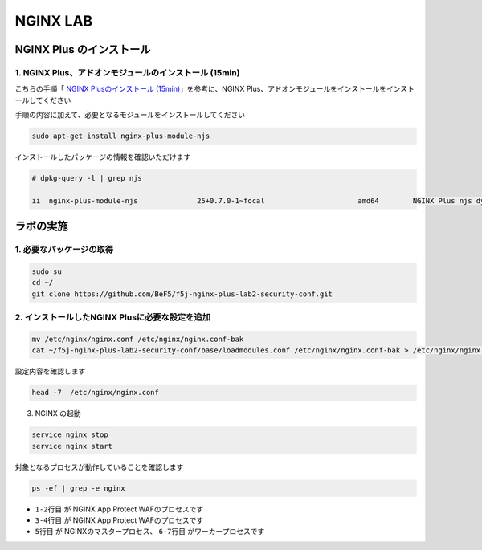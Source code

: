 NGINX LAB
#######

NGINX Plus のインストール
====

1. NGINX Plus、アドオンモジュールのインストール (15min)
----

こちらの手順「 `NGINX Plusのインストール (15min) <https://f5j-nginx-plus-lab1.readthedocs.io/en/latest/class1/module2/module2.html#nginx-plus-15min>`__」を参考に、NGINX Plus、アドオンモジュールをインストールをインストールしてください

手順の内容に加えて、必要となるモジュールをインストールしてください

.. code-block:: cmdin

   sudo apt-get install nginx-plus-module-njs


インストールしたパッケージの情報を確認いただけます


.. code-block:: cmdin

   # dpkg-query -l | grep njs
   
   ii  nginx-plus-module-njs              25+0.7.0-1~focal                      amd64        NGINX Plus njs dynamic modules

ラボの実施
====

1. 必要なパッケージの取得
----

.. code-block:: cmdin
   
   sudo su
   cd ~/
   git clone https://github.com/BeF5/f5j-nginx-plus-lab2-security-conf.git

2. インストールしたNGINX Plusに必要な設定を追加
----

.. code-block:: cmdin
   
   mv /etc/nginx/nginx.conf /etc/nginx/nginx.conf-bak
   cat ~/f5j-nginx-plus-lab2-security-conf/base/loadmodules.conf /etc/nginx/nginx.conf-bak > /etc/nginx/nginx.conf 

設定内容を確認します

.. code-block:: cmdin
   
   head -7  /etc/nginx/nginx.conf

.. code-block:: bash
  :caption: 実行結果サンプル
  :linenos:

   # for NAP WAF
   load_module modules/ngx_http_app_protect_module.so;
   # for NAP DoS
   load_module modules/ngx_http_app_protect_dos_module.so;
   # for NJS
   load_module modules/ngx_http_js_module.so;
   load_module modules/ngx_stream_js_module.so;

3. NGINX の起動

.. code-block:: cmdin

   service nginx stop
   service nginx start

対象となるプロセスが動作していることを確認します

.. code-block:: cmdin

   ps -ef | grep -e nginx

.. code-block:: bash
  :caption: 実行結果サンプル
  :linenos:
  :emphasize-lines: 1-7

   nginx       8408       1  0 08:18 ?        00:00:00 /bin/sh -c usr/share/ts/bin/bd-socket-plugin tmm_count 4 proc_cpuinfo_cpu_mhz 2000000 total_xml_memory 307200000 total_umu_max_size 3129344 sys_max_account_id 1024 no_static_config 2>&1 >> /var/log/app_protect/bd-socket-plugin.log
   nginx       8410    8408  1 08:18 ?        00:00:01 usr/share/ts/bin/bd-socket-plugin tmm_count 4 proc_cpuinfo_cpu_mhz 2000000 total_xml_memory 307200000 total_umu_max_size 3129344 sys_max_account_id 1024 no_static_config
   nginx       8412       1  0 08:18 ?        00:00:00 /bin/sh -c LD_LIBRARY_PATH=$LD_LIBRARY_PATH:/opt/rpm/lib64; export LD_LIBRARY_PATH; /usr/bin/admd -d --log info 2>&1 > /var/log/adm/admd.log
   nginx       8420    8412  0 08:18 ?        00:00:00 /usr/bin/admd -d --log info
   root        8452       1  0 08:18 ?        00:00:00 nginx: master process /usr/sbin/nginx -c /etc/nginx/nginx.conf
   nginx       8453    8452  0 08:18 ?        00:00:00 nginx: worker process
   nginx       8454    8452  0 08:18 ?        00:00:00 nginx: worker process
   root        8477    8366  0 08:21 pts/0    00:00:00 grep --color=auto -e nginx

- ``1-2行目`` が NGINX App Protect WAFのプロセスです
- ``3-4行目`` が NGINX App Protect WAFのプロセスです
- ``5行目`` が NGINXのマスタープロセス、 ``6-7行目`` がワーカープロセスです